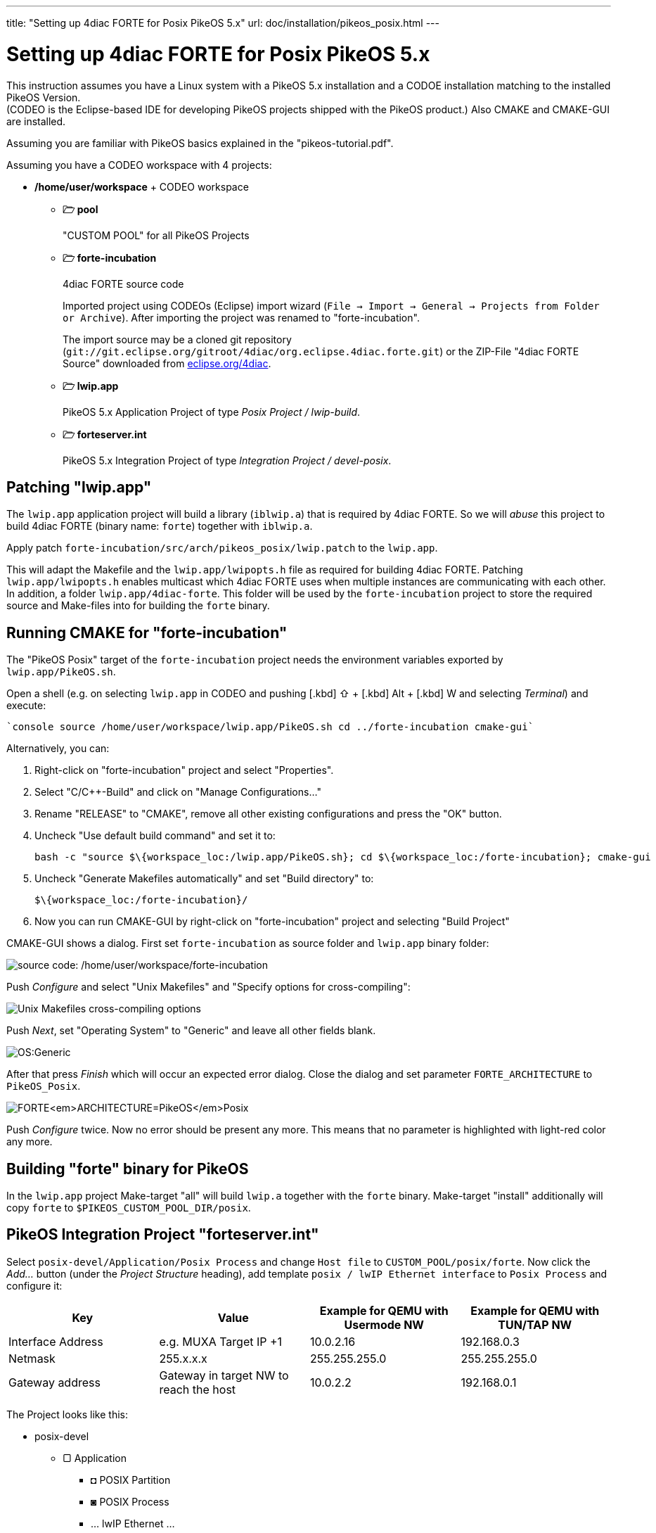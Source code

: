 ---
title: "Setting up 4diac FORTE for Posix PikeOS 5.x"
url: doc/installation/pikeos_posix.html
---

= Setting up 4diac FORTE for Posix PikeOS 5.x
:lang: en
:imagesdir: img


This instruction assumes you have a Linux system with a PikeOS 5.x installation and a CODOE installation matching to the installed PikeOS
Version. +
(CODEO is the Eclipse-based IDE for developing PikeOS projects shipped with the PikeOS product.) 
Also CMAKE and CMAKE-GUI are installed.

Assuming you are familiar with PikeOS basics explained in the "pikeos-tutorial.pdf".

Assuming you have a CODEO workspace with 4 projects:

* */home/user/workspace* + CODEO workspace
** *🗁 pool* 
+ 
"CUSTOM POOL" for all PikeOS Projects
** *🗁 forte-incubation* 
+
4diac FORTE source code 
+
Imported project using CODEOs (Eclipse) import wizard (`File → Import → General → Projects from Folder or Archive`). 
After importing the project was renamed to "forte-incubation". 
+
The import source may be a cloned git repository (`git://git.eclipse.org/gitroot/4diac/org.eclipse.4diac.forte.git`) or the ZIP-File "4diac FORTE Source" downloaded from https://eclipse.dev/4diac/download/[eclipse.org/4diac].
** *🗁 lwip.app* 
+
PikeOS 5.x Application Project of type _Posix Project / lwip-build_.
** *🗁 forteserver.int* 
+
PikeOS 5.x Integration Project of type _Integration Project / devel-posix_.

== Patching "lwip.app"

The `lwip.app` application project will build a library (`iblwip.a`) that is required by 4diac FORTE. 
So we will _abuse_ this project to build 4diac FORTE (binary name: `forte`) together with `iblwip.a`. 

Apply patch `forte-incubation/src/arch/pikeos_posix/lwip.patch` to the `lwip.app`. 

This will adapt the Makefile and the `lwip.app/lwipopts.h` file as required for building 4diac FORTE. 
Patching `lwip.app/lwipopts.h` enables multicast which 4diac FORTE uses when multiple instances are communicating with each other. 
In addition, a folder `lwip.app/4diac-forte`. 
This folder will be used by the `forte-incubation` project to store the required source and Make-files into for building the `forte` binary.

== Running CMAKE for "forte-incubation"

The "PikeOS Posix" target of the `forte-incubation` project needs the environment variables exported by `lwip.app/PikeOS.sh`.

Open a shell (e.g. on selecting `lwip.app` in CODEO and pushing [.kbd] ⇧ + [.kbd] Alt + [.kbd] W and selecting _Terminal_) and
execute:
----
`console source /home/user/workspace/lwip.app/PikeOS.sh cd ../forte-incubation cmake-gui`
----
Alternatively, you can:
 
. Right-click on "forte-incubation" project and select "Properties". 
. Select "C/C++-Build" and click on "Manage Configurations..."
. Rename "RELEASE" to "CMAKE", remove all other existing configurations and press the "OK" button.
. Uncheck "Use default build command" and set it to:
+
----
bash -c "source $\{workspace_loc:/lwip.app/PikeOS.sh}; cd $\{workspace_loc:/forte-incubation}; cmake-gui
----
+
. Uncheck "Generate Makefiles automatically" and set "Build directory" to:
+
----
$\{workspace_loc:/forte-incubation}/
----
+
. Now you can run CMAKE-GUI by right-click on "forte-incubation" project and selecting "Build Project"

CMAKE-GUI shows a dialog. 
First set `forte-incubation` as source folder and `lwip.app` binary folder:

image:set_src_bin.svg[source code:
/home/user/workspace/forte-incubation, binaries:
/home/user/workspace/lwip.app/4diac-forte,title="Setting path to src and bin"]


Push _Configure_ and select "Unix Makefiles" and "Specify options for cross-compiling":

image:set_crossc.svg[Unix Makefiles cross-compiling options,title="Setting cross-compiling"]

Push _Next_, set "Operating System" to "Generic" and leave all other fields blank.

image:set_os.svg[OS:Generic,title="Setting OS"]

After that press _Finish_ which will occur an expected error dialog. 
Close the dialog and set parameter `FORTE_ARCHITECTURE` to `PikeOS_Posix`.

image:set_forte_arch.svg[FORTE<em>ARCHITECTURE=PikeOS</em>Posix,title="Setting FORTE_ARCHITECTURE"]

Push _Configure_ twice. 
Now no error should be present any more.
This means that no parameter is highlighted with light-red color any more.


== Building "forte" binary for PikeOS

In the `lwip.app` project Make-target "all" will build `lwip.a` together with the `forte` binary. Make-target "install" additionally will copy `forte` to `$PIKEOS_CUSTOM_POOL_DIR/posix`.

== PikeOS Integration Project "forteserver.int"

Select `posix-devel/Application/Posix Process` and change `Host file` to `CUSTOM_POOL/posix/forte`. 
Now click the _Add..._ button (under the _Project Structure_ heading), add template `posix / lwIP Ethernet interface` to `Posix Process` and configure it:

[Cols="1,1,1,1"]
|===
| Key |Value |Example for QEMU with Usermode NW |Example for QEMU with TUN/TAP NW 

|Interface Address | e.g. MUXA Target IP +1 | 10.0.2.16 | 192.168.0.3 
|Netmask | 255.x.x.x | 255.255.255.0 | 255.255.255.0  
|Gateway address | Gateway in target NW to reach the host | 10.0.2.2 | 192.168.0.1 
|===

The Project looks like this:

* posix-devel
** ▢ Application
*** ◘ POSIX Partition
*** ◙ POSIX Process
*** ... lwIP Ethernet ...
** ▢ Default
** ▢ Development Tools
** ▢ qemu-...

Assuming we use QEMU with user mode network. 
This will let 4diac FORTE run on `10.0.2.16:61499` as `61499` is 4diac FORTE's default port.

NOTE: If you want to use a different port you have to add template `posix / Environment variables` to `Posix Process` (similar behavior like adding `posix / lwIP Ethernet interface`).
Parameter `-c IP:PORT` will start 4diac FORTE on an other port.

Right-click on `POSIX Partition` and click "copy". 
Right-click on `Application` and click on `insert`. 
Rename "partition name" and "partition id" eg. to "posix2" and "3" as they have to be unique. 

Repeat this procedure for `POSIX Process`. 

* Click on `POSIX Partition (2)` and assign process `POSIX Process (2)`. 
* Click on `POSIX Process (2) / ... lwIP Ethernet ...` and change `DEPEND: LW__IP__DEVICE_IF` to `...-vchan2`. 
* Configure `POSIX Process (2) / ... lwIP Ethernet ...`:

[Cols="1,1,1,1"]
|===
| Key | Value | Example for QEMU with Usermode NW | Example for QEMU with TUN/TAP NW 

|Interface Address | e.g. "POSIX Process" +1 | 10.0.2.17 | 192.168.0.4 
|Netmask | 255.x.x.x | 255.255.255.0 | 255.255.255.0 
|Gateway address | Gateway in target NW to reach the host | 10.0.2.2 | 192.168.0.1
|===

Now the project looks like this:

* posix-devel
** ▢ Application
*** ◘ POSIX Partition
*** ◙ POSIX Process
*** ◘ POSIX Partition (2)
*** ◙ POSIX Process (2)
** ▢ Default
** ▢ Development Tools
*** ◙ muxa
**** channels
** ▢ qemu-...
*** ▢ Monitor Kernel Drivers
*** ▢ ... Serial User Level Driver
*** ▢ ... Ethernet User Level Driver
**** ▢ ...-net-device
**** ▢ ...-net-vchan0
**** ▢ ...-net-vchan1
**** ▢ ...-net-vchan2
**** ▢ ...-net-vchan3

Open `Development Tools / muxa / channels` and delete the assignment of "POSIX Process (2)". Rename channel 4 to e.g. "posix2-stdio".
Assign "POSIX Process (2)" to this channel.

Go to `qemu-... / ... Ethernet User Level Driver` and set "Enable Multicast Communication" to true for `...-net-device`, `...-net-vchan0` and `...-net-vchan1`.

Now you are able to test the partitions by starting QEMU and perform the xref:../tutorials/overview.adoc[4DIAC-step-by-step tutorial].

On using user mode network you have to start QEMU by selecting "Start QEMU with custom commandline" and defining portforwarding:
----
-net user,hostfwd=udp::21500-:1500,hostfwd=tcp:127.0.0.1:61499-10.0.2.16:61499,hostfwd=tcp 127.0.0.1:61500-10.0.2.17:61499,host=10.0.2.2,net=10.0.2.0/255.255.255.0
----

"Start QEMU with custom commandline" does not overwrite "muxa.xml"s Target IP and port as it would be by selecting "Start QEMU with user mode network". 
This Make-target stub allows to adapt the generated "muxa.xml" to user mode networking:

----
make boot: all     
	$(eval HOSTIP := 127.0.0.1)
	$(eval TARGETPORT := 21500)
	@sed -ie "s/^.*TargetIP.*$$/    <Parameter Name=\"TargetIP\" Value=\"$(HOSTIP)\"\/>/" muxa.xml     
	@sed -ie "s/^.*HostIP.*$$/    <Parameter Name=\"HostIP\" Value=\"$(HOSTIP)\"\/>/" muxa.xml     
	@sed -ie "s/^.*TargetPort.*$$/    <Parameter Name=\"TargetPort\" Value=\"$(TARGETPORT)\"\/>/" muxa.xml
----
